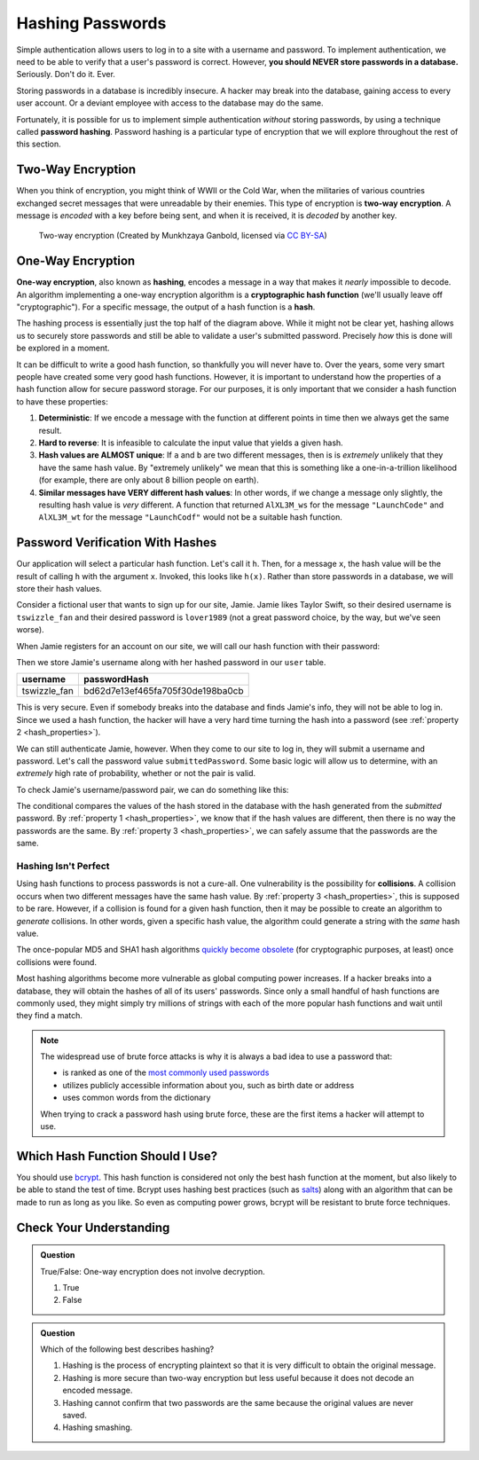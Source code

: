 .. _hashing-passwords:

Hashing Passwords
=================

.. index:: ! password hashing

Simple authentication allows users to log in to a site with a username and password. To implement authentication, we need to be able to verify that a user's password is correct. However, **you should NEVER store passwords in a database.** Seriously. Don't do it. Ever.

Storing passwords in a database is incredibly insecure. A hacker may break into the database, gaining access to every user account. Or a deviant employee with access to the database may do the same. 

Fortunately, it is possible for us to implement simple authentication *without* storing passwords, by using a technique called **password hashing**. Password hashing is a particular type of encryption that we will explore throughout the rest of this section.

Two-Way Encryption
------------------

.. index::
   single: encryption; two-way

When you think of encryption, you might think of WWII or the Cold War, when the militaries of various countries exchanged secret messages that were unreadable by their enemies. This type of encryption is **two-way encryption**. A message is *encoded* with a key before being sent, and when it is received, it is *decoded* by another key. 

.. figure:: figures/two-way-encryption.png
   :alt: A two-way encryption flow. A key is used to encrypt sensitive data. After being transmitted, another key decrypts it. 

   Two-way encryption (Created by Munkhzaya Ganbold, licensed via `CC BY-SA <https://creativecommons.org/licenses/by-sa/4.0/deed.en>`_)

One-Way Encryption
------------------

.. index::
   single: encryption; one-way

.. index:: ! hashing, ! hash function

**One-way encryption**, also known as **hashing**, encodes a message in a way that makes it *nearly* impossible to decode. An algorithm implementing a one-way encryption algorithm is a **cryptographic hash function** (we'll usually leave off "cryptographic"). For a specific message, the output of a hash function is a **hash**. 

The hashing process is essentially just the top half of the diagram above. While it might not be clear yet, hashing allows us to securely store passwords and still be able to validate a user's submitted password. Precisely *how* this is done will be explored in a moment. 

It can be difficult to write a good hash function, so thankfully you will never have to. Over the years, some very smart people have created some very good hash functions. However, it is important to understand how the properties of a hash function allow for secure password storage. For our purposes, it is only important that we consider a hash function to have these properties:

.. _hash_properties:

#. **Deterministic**: If we encode a message with the function at different points in time then we always get the same result.
#. **Hard to reverse**: It is infeasible to calculate the input value that yields a given hash.
#. **Hash values are ALMOST unique**: If ``a`` and ``b`` are two different messages, then is is *extremely* unlikely that they have the same hash value. By "extremely unlikely" we mean that this is something like a one-in-a-trillion likelihood (for example, there are only about 8 billion people on earth). 
#. **Similar messages have VERY different hash values**: In other words, if we change a message only slightly, the resulting hash value is *very* different. A function that returned ``AlXL3M_ws`` for the message ``"LaunchCode"`` and ``AlXL3M_wt`` for the message ``"LaunchCodf"`` would not be a suitable hash function. 

Password Verification With Hashes
---------------------------------

Our application will select a particular hash function. Let's call it ``h``. Then, for a message ``x``, the hash value will be the result of calling ``h`` with the argument ``x``. Invoked, this looks like ``h(x)``.  Rather than store passwords in a database, we will store their hash values.

Consider a fictional user that wants to sign up for our site, Jamie. Jamie likes Taylor Swift, so their desired username is ``tswizzle_fan`` and their desired password is ``lover1989`` (not a great password choice, by the way, but we've seen worse).

When Jamie registers for an account on our site, we will call our hash function with their password:

.. sourcecode:: java
   :linenos:

   String hash = h("lover1989"); // returns "bd62d7e13ef465fa705f30de198ba0cb"

Then we store Jamie's username along with her hashed password in our ``user`` table.

.. list-table::
   :header-rows: 1

   * - username
     - passwordHash
   * - tswizzle_fan
     - bd62d7e13ef465fa705f30de198ba0cb

This is very secure. Even if somebody breaks into the database and finds Jamie's info, they will not be able to log in. Since we used a hash function, the hacker will have a very hard time turning the hash into a password (see :ref:`property 2 <hash_properties>`).

We can still authenticate Jamie, however. When they come to our site to log in, they will submit a username and password. Let's call the password value ``submittedPassword``. Some basic logic will allow us to determine, with an *extremely* high rate of probability, whether or not the pair is valid.

To check Jamie's username/password pair, we can do something like this: 

.. sourcecode:: java
   :linenos:

   // fetches Jamie's user object from the database
   User user = getUserByUsername("tswizzle_fan");

   // gets the hash value stored on their object
   String passwordHash = user.getPasswordHash();

   // hashes the submitted password
   String submittedHash = h(submittedPassword);

   if (passwordHash.equals(submittedHash)) {
      // the hashes are the same, the passwords can be assumed to be the same
   } else {
      // the hashes are different, so the passwords are definitely different
   }

The conditional compares the values of the hash stored in the database with the hash generated from the *submitted* password. By :ref:`property 1 <hash_properties>`, we know that if the hash values are different, then there is no way the passwords are the same. By :ref:`property 3 <hash_properties>`, we can safely assume that the passwords are the same. 

Hashing Isn't Perfect
^^^^^^^^^^^^^^^^^^^^^

.. index:: ! collision

Using hash functions to process passwords is not a cure-all. One vulnerability is the possibility for **collisions**. A collision occurs when two different messages have the same hash value. By :ref:`property 3 <hash_properties>`, this is supposed to be rare. However, if a collision is found for a given hash function, then it may be possible to create an algorithm to *generate* collisions. In other words, given a specific hash value, the algorithm could generate a string with the *same* hash value.

.. index:: ! MD5, ! SHA1

The once-popular MD5 and SHA1 hash algorithms `quickly become obsolete <https://arstechnica.com/information-technology/2017/02/at-deaths-door-for-years-widely-used-sha1-function-is-now-dead/>`_ (for cryptographic purposes, at least) once collisions were found. 

Most hashing algorithms become more vulnerable as global computing power increases. If a hacker breaks into a database, they will obtain the hashes of all of its users' passwords. Since only a small handful of hash functions are commonly used, they might simply try millions of strings with each of the more popular hash functions and wait until they find a match. 

.. admonition:: Note

   The widespread use of brute force attacks is why it is always a bad idea to use a password that:

   - is ranked as one of the `most commonly used passwords <https://en.wikipedia.org/wiki/List_of_the_most_common_passwords>`_
   - utilizes publicly accessible information about you, such as birth date or address
   - uses common words from the dictionary

   When trying to crack a password hash using brute force, these are the first items a hacker will attempt to use.

Which Hash Function Should I Use?
---------------------------------

.. index:: ! bcrypt

You should use `bcrypt <https://en.wikipedia.org/wiki/Bcrypt>`_. This hash function is considered not only the best hash function at the moment, but also likely to be able to stand the test of time. Bcrypt uses hashing best practices (such as `salts <https://en.wikipedia.org/wiki/Salt_(cryptography)>`_) along with an algorithm that can be made to run as long as you like. So even as computing power grows, bcrypt will be resistant to brute force techniques.

Check Your Understanding
------------------------

.. admonition:: Question

   True/False: One-way encryption does not involve decryption.

   #. True
   #. False

.. ans: a, one-way encryption is only responsible for encrypting a message, not deciphering it

.. admonition:: Question

   Which of the following best describes hashing?

   #. Hashing is the process of encrypting plaintext so that it is very difficult to obtain the original message.
   #. Hashing is more secure than two-way encryption but less useful because it does not decode an encoded message.
   #. Hashing cannot confirm that two passwords are the same because the original values are never saved.
   #. Hashing smashing.
   
.. ans: a, Hashing is the process of encrypting plaintext so that it is very difficult to obtain the original message.

